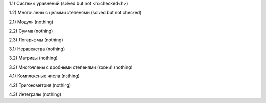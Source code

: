 1.1) Системы уравнений (solved but not <h>checked<h>)

1.2) Многочлены c целыми степенями (solved but not checked)


2.1) Модули (nothing)

2.2) Сумма (nothing)

2.3) Логарифмы (nothing)

 
3.1) Неравенства (nothing)

3.2) Матрицы (nothing)

3.3) Многочлены с дробными степенями (корни) (nothing)

 
4.1) Комплексные числа (nothing)

4.2) Тригонометрия (nothing)

4.3) Интегралы (nothing)